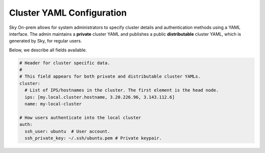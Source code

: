 .. _cluster-config:
Cluster YAML Configuration
======================

Sky On-prem allows for system administrators to specify cluster details and authentication methods using a YAML interface. The admin maintains a **private** cluster YAML and publishes a public **distributable** cluster YAML, which is generated by Sky, for regular users.

Below, we describe all fields available.

.. code-block:: yaml

    # Header for cluster specific data.
    #
    # This field appears for both private and distributable cluster YAMLs.
    cluster:
      # List of IPS/hostnames in the cluster. The first element is the head node.
      ips: [my.local.cluster.hostname, 3.20.226.96, 3.143.112.6]
      name: my-local-cluster

    # How users authenticate into the local cluster
    auth:
      ssh_user: ubuntu  # User account.
      ssh_private_key: ~/.ssh/ubuntu.pem # Private keypair.
